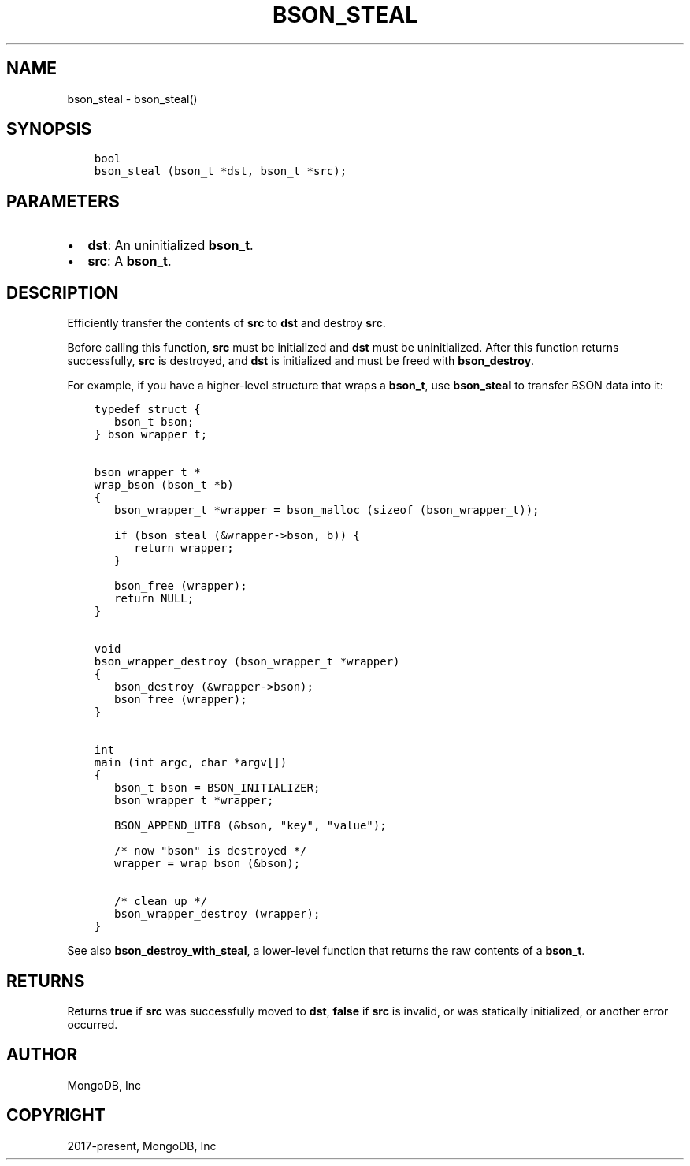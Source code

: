 .\" Man page generated from reStructuredText.
.
.TH "BSON_STEAL" "3" "Feb 02, 2021" "1.17.4" "libbson"
.SH NAME
bson_steal \- bson_steal()
.
.nr rst2man-indent-level 0
.
.de1 rstReportMargin
\\$1 \\n[an-margin]
level \\n[rst2man-indent-level]
level margin: \\n[rst2man-indent\\n[rst2man-indent-level]]
-
\\n[rst2man-indent0]
\\n[rst2man-indent1]
\\n[rst2man-indent2]
..
.de1 INDENT
.\" .rstReportMargin pre:
. RS \\$1
. nr rst2man-indent\\n[rst2man-indent-level] \\n[an-margin]
. nr rst2man-indent-level +1
.\" .rstReportMargin post:
..
.de UNINDENT
. RE
.\" indent \\n[an-margin]
.\" old: \\n[rst2man-indent\\n[rst2man-indent-level]]
.nr rst2man-indent-level -1
.\" new: \\n[rst2man-indent\\n[rst2man-indent-level]]
.in \\n[rst2man-indent\\n[rst2man-indent-level]]u
..
.SH SYNOPSIS
.INDENT 0.0
.INDENT 3.5
.sp
.nf
.ft C
bool
bson_steal (bson_t *dst, bson_t *src);
.ft P
.fi
.UNINDENT
.UNINDENT
.SH PARAMETERS
.INDENT 0.0
.IP \(bu 2
\fBdst\fP: An uninitialized \fBbson_t\fP\&.
.IP \(bu 2
\fBsrc\fP: A \fBbson_t\fP\&.
.UNINDENT
.SH DESCRIPTION
.sp
Efficiently transfer the contents of \fBsrc\fP to \fBdst\fP and destroy \fBsrc\fP\&.
.sp
Before calling this function, \fBsrc\fP must be initialized and \fBdst\fP must be uninitialized. After this function returns successfully, \fBsrc\fP is destroyed, and \fBdst\fP is initialized and must be freed with \fBbson_destroy\fP\&.
.sp
For example, if you have a higher\-level structure that wraps a \fBbson_t\fP, use \fBbson_steal\fP to transfer BSON data into it:
.INDENT 0.0
.INDENT 3.5
.sp
.nf
.ft C
typedef struct {
   bson_t bson;
} bson_wrapper_t;


bson_wrapper_t *
wrap_bson (bson_t *b)
{
   bson_wrapper_t *wrapper = bson_malloc (sizeof (bson_wrapper_t));

   if (bson_steal (&wrapper\->bson, b)) {
      return wrapper;
   }

   bson_free (wrapper);
   return NULL;
}


void
bson_wrapper_destroy (bson_wrapper_t *wrapper)
{
   bson_destroy (&wrapper\->bson);
   bson_free (wrapper);
}


int
main (int argc, char *argv[])
{
   bson_t bson = BSON_INITIALIZER;
   bson_wrapper_t *wrapper;

   BSON_APPEND_UTF8 (&bson, "key", "value");

   /* now "bson" is destroyed */
   wrapper = wrap_bson (&bson);

   /* clean up */
   bson_wrapper_destroy (wrapper);
}
.ft P
.fi
.UNINDENT
.UNINDENT
.sp
See also \fBbson_destroy_with_steal\fP, a lower\-level function that returns the raw contents of a \fBbson_t\fP\&.
.SH RETURNS
.sp
Returns \fBtrue\fP if \fBsrc\fP was successfully moved to \fBdst\fP, \fBfalse\fP if \fBsrc\fP is invalid, or was statically initialized, or another error occurred.
.SH AUTHOR
MongoDB, Inc
.SH COPYRIGHT
2017-present, MongoDB, Inc
.\" Generated by docutils manpage writer.
.
